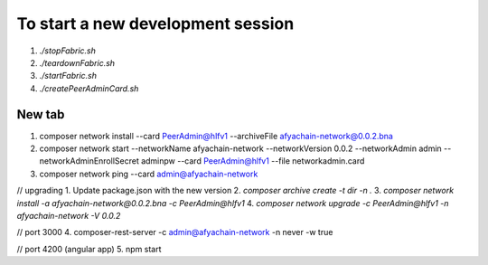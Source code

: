 To start a new development session
==================================
1. `./stopFabric.sh`
2. `./teardownFabric.sh`
3. `./startFabric.sh`
4. `./createPeerAdminCard.sh`

New tab
-------

1. composer network install --card PeerAdmin@hlfv1 --archiveFile afyachain-network@0.0.2.bna
2. composer network start --networkName afyachain-network --networkVersion 0.0.2 --networkAdmin admin --networkAdminEnrollSecret adminpw --card PeerAdmin@hlfv1 --file networkadmin.card
3. composer network ping --card admin@afyachain-network

// upgrading
1. Update package.json with the new version
2. `composer archive create -t dir -n .`
3. `composer network install -a afyachain-network@0.0.2.bna -c PeerAdmin@hlfv1`
4. `composer network upgrade -c PeerAdmin@hlfv1 -n afyachain-network -V 0.0.2`


// port 3000
4. composer-rest-server -c admin@afyachain-network -n never -w true

// port 4200 (angular app)
5. npm start

